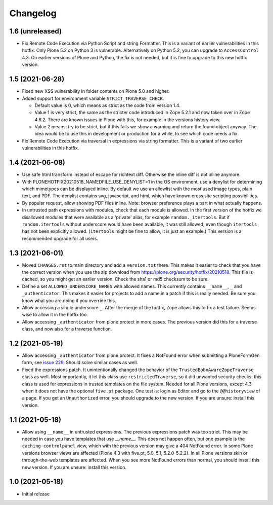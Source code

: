 Changelog
=========


1.6 (unreleased)
----------------

- Fix Remote Code Execution via Python Script and string Formatter.
  This is a variant of earlier vulnerabilities in this hotfix.
  Only Plone 5.2 on Python 3 is vulnerable.
  Alternatively on Python 5.2, you can upgrade to ``AccessControl`` 4.3.
  On earlier versions of Plone and Python, the fix is not needed,
  but it is fine to upgrade to this new hotfix version.


1.5 (2021-06-28)
----------------


- Fixed new XSS vulnerability in folder contents on Plone 5.0 and higher.

- Added support for environment variable ``STRICT_TRAVERSE_CHECK``.

  - Default value is 0, which means as strict as the code from version 1.4.
  - Value 1 is very strict, the same as the stricter code introduced in Zope 5.2.1
    and now taken over in Zope 4.6.2.
    There are known issues in Plone with this, for example in the versions history view.
  - Value 2 means: try to be strict, but if this fails we show a warning and return the found object anyway.
    The idea would be to use this in development or production for a while, to see which code needs a fix.

- Fix Remote Code Execution via traversal in expressions via string formatter.
  This is a variant of two earlier vulnerabilities in this hotfix.


1.4 (2021-06-08)
----------------

- Use safe html transform instead of escape for richtext diff.
  Otherwise the inline diff is not inline anymore.

- With PLONEHOTFIX20210518_NAMEDFILE_USE_DENYLIST=1 in the OS environment,
  use a denylist for determining which mimetypes can be displayed inline.
  By default we use an allowlist with the most used image types, plain text, and PDF.
  The denylist contains svg, javascript, and html,
  which have known cross site scripting possibilities.

- By popular request, allow showing PDF files inline.
  Note: browser preference plays a part in what actually happens.

- In untrusted path expressions with modules, check that each module is allowed.
  In the first version of the hotfix we disallowed modules that were available
  as a 'private' alias, for example ``random._itertools``.
  But if ``random.itertools`` without underscore would have been available,
  it was still allowed, even though ``itertools`` has not been explicitly allowed.
  (``itertools`` might be fine to allow, it is just an example.)
  This version is a recommended upgrade for all users.


1.3 (2021-06-01)
----------------

- Moved ``CHANGES.rst`` to main directory and add a ``version.txt`` there.
  This makes it easier to check that you have the correct version when you use the zip download
  from https://plone.org/security/hotfix/20210518.
  This file is cached, so you might get an earlier version.
  Check the sha1 or md5 checksum to be sure.

- Define a set ``ALLOWED_UNDERSCORE_NAMES`` with allowed names.
  This currently contains ``__name__``, ``_`` and ``_authenticator``.
  This makes it easier for projects to add a name in a patch if this is really needed.
  Be sure you know what you are doing if you override this.

- Allow accessing a single underscore ``_``.
  After the merge of the hotfix, Zope allows this to fix a test failure.
  Seems wise to allow it in the hotfix too.

- Allow accessing ``_authenticator`` from plone.protect in more cases.
  The previous version did this for a traverse class, and now also for a traverse function.


1.2 (2021-05-19)
----------------

- Allow accessing ``_authenticator`` from plone.protect.
  It fixes a NotFound error when submitting a PloneFormGen form,
  see `issue 229 <https://github.com/smcmahon/Products.PloneFormGen/pull/229>`_.
  Should solve similar cases as well.

- Fixed the expressions patch.
  It unintentionally changed the behavior of the ``TrustedBoboAwareZopeTraverse`` class as well.
  Most importantly, it let this class use ``restrictedTraverse``, so it did unwanted security checks:
  this class is used for expressions in trusted templates on the file system.
  Needed for all Plone versions, except 4.3 when it does not have the optional ``five.pt`` package.
  One test is: login as Editor and go to the ``@@historyview`` of a page.
  If you get an ``Unauthorized`` error, you should upgrade to the new version.
  If you are unsure: install this version.


1.1 (2021-05-18)
----------------

- Allow using ``__name__`` in untrusted expressions.
  The previous expressions patch was too strict.
  This may be needed in case you have templates that use `__name__`.
  This does not happen often, but one example is the ``caching-controlpanel`` view,
  which with the previous version may give a 404 NotFound error.
  In some Plone versions browser views are affected (Plone 4.3 with five.pt, 5.0, 5.1, 5.2.0-5.2.2).
  In all Plone versions skin or through-the-web templates are affected.
  When you see more NotFound errors than normal, you should install this new version.
  If you are unsure: install this version.


1.0 (2021-05-18)
----------------

- Initial release

